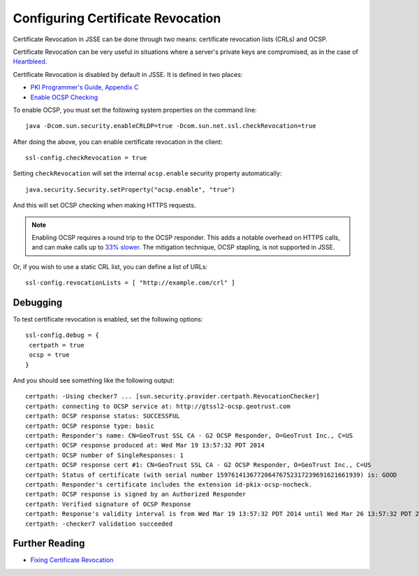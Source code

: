 .. _certificaterevocation:

Configuring Certificate Revocation
==================================

Certificate Revocation in JSSE can be done through two means:
certificate revocation lists (CRLs) and OCSP.

Certificate Revocation can be very useful in situations where a server's
private keys are compromised, as in the case of
`Heartbleed <http://heartbleed.com>`__.

Certificate Revocation is disabled by default in JSSE. It is defined in
two places:

-  `PKI Programmer's Guide, Appendix
   C <https://docs.oracle.com/javase/8/docs/technotes/guides/security/certpath/CertPathProgGuide.html#AppC>`__
-  `Enable OCSP
   Checking <https://blogs.oracle.com/xuelei/entry/enable_ocsp_checking>`__

To enable OCSP, you must set the following system properties on the
command line:

::

    java -Dcom.sun.security.enableCRLDP=true -Dcom.sun.net.ssl.checkRevocation=true

After doing the above, you can enable certificate revocation in the
client:

::

    ssl-config.checkRevocation = true

Setting ``checkRevocation`` will set the internal ``ocsp.enable``
security property automatically:

::

    java.security.Security.setProperty("ocsp.enable", "true")

And this will set OCSP checking when making HTTPS requests.

.. note::

    Enabling OCSP requires a round trip to the OCSP responder.
    This adds a notable overhead on HTTPS calls, and can make calls up
    to `33%
    slower <https://blog.cloudflare.com/ocsp-stapling-how-cloudflare-just-made-ssl-30>`__.
    The mitigation technique, OCSP stapling, is not supported in JSSE.

Or, if you wish to use a static CRL list, you can define a list of URLs:

::

    ssl-config.revocationLists = [ "http://example.com/crl" ]

Debugging
---------

To test certificate revocation is enabled, set the following options:

::

    ssl-config.debug = {
     certpath = true
     ocsp = true
    }

And you should see something like the following output:

::

    certpath: -Using checker7 ... [sun.security.provider.certpath.RevocationChecker]
    certpath: connecting to OCSP service at: http://gtssl2-ocsp.geotrust.com
    certpath: OCSP response status: SUCCESSFUL
    certpath: OCSP response type: basic
    certpath: Responder's name: CN=GeoTrust SSL CA - G2 OCSP Responder, O=GeoTrust Inc., C=US
    certpath: OCSP response produced at: Wed Mar 19 13:57:32 PDT 2014
    certpath: OCSP number of SingleResponses: 1
    certpath: OCSP response cert #1: CN=GeoTrust SSL CA - G2 OCSP Responder, O=GeoTrust Inc., C=US
    certpath: Status of certificate (with serial number 159761413677206476752317239691621661939) is: GOOD
    certpath: Responder's certificate includes the extension id-pkix-ocsp-nocheck.
    certpath: OCSP response is signed by an Authorized Responder
    certpath: Verified signature of OCSP Response
    certpath: Response's validity interval is from Wed Mar 19 13:57:32 PDT 2014 until Wed Mar 26 13:57:32 PDT 2014
    certpath: -checker7 validation succeeded

Further Reading
---------------

-  `Fixing Certificate
   Revocation <https://tersesystems.com/2014/03/22/fixing-certificate-revocation/>`__
